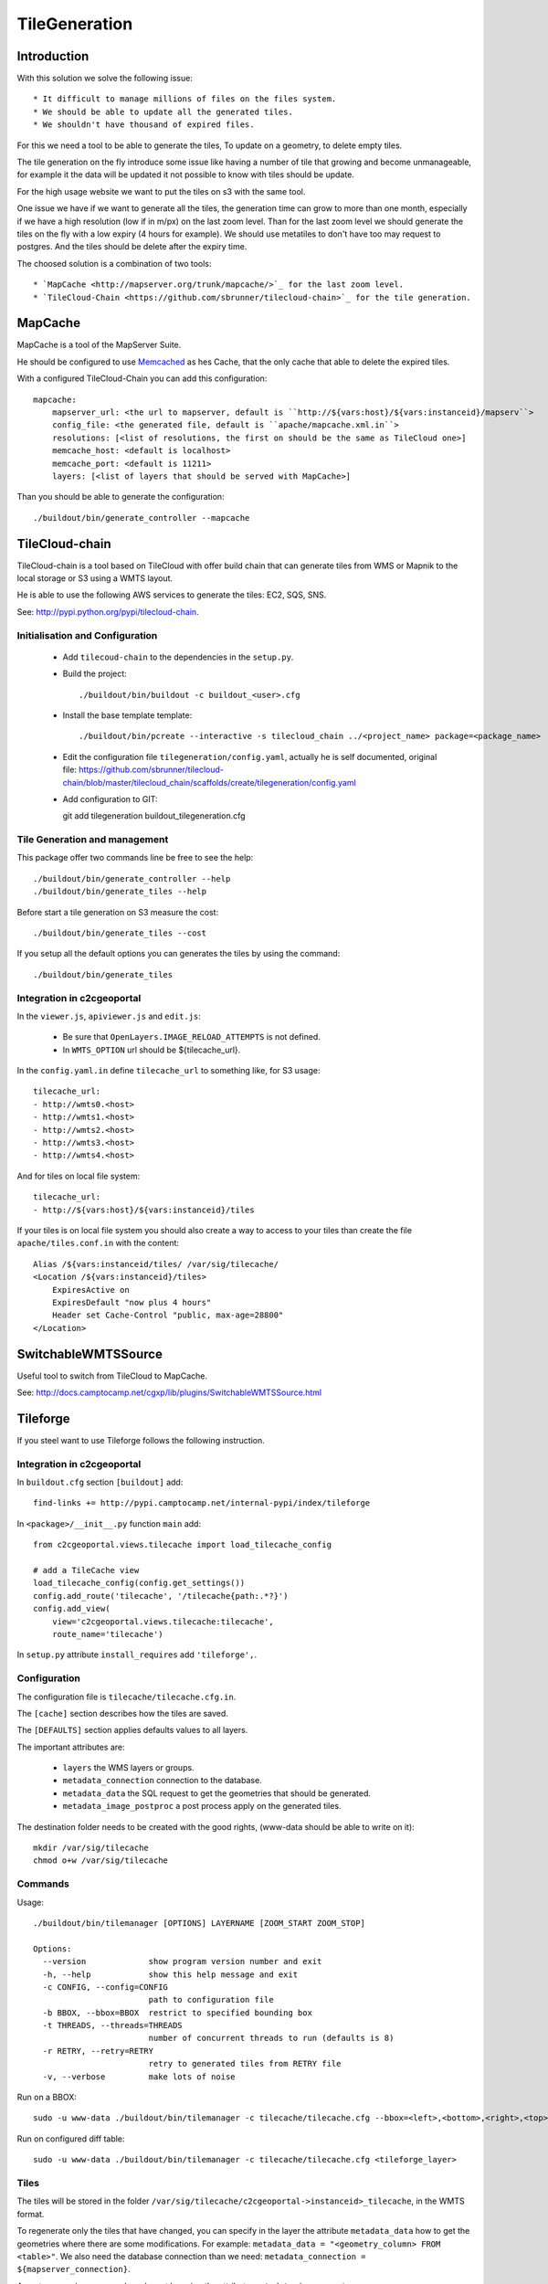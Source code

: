 .. _administrator_tilegeneration:

TileGeneration
==============

Introduction
------------

With this solution we solve the following issue::

 * It difficult to manage millions of files on the files system.
 * We should be able to update all the generated tiles.
 * We shouldn't have thousand of expired files.

For this we need a tool to be able to generate the tiles,
To update on a geometry, to delete empty tiles.

The tile generation on the fly introduce some issue like
having a number of tile that growing and become unmanageable,
for example it the data will be updated it not possible to
know with tiles should be update.

For the high usage website we want to put the tiles on s3
with the same tool.

One issue we have if we want to generate all the tiles, the generation
time can grow to more than one month, especially if we have
a high resolution (low if in m/px) on the last zoom level.
Than for the last zoom level we should generate the tiles on the fly
with a low expiry (4 hours for example).
We should use metatiles to don't have too may request to postgres.
And the tiles should be delete after the expiry time.

The choosed solution is a combination of two tools::

 * `MapCache <http://mapserver.org/trunk/mapcache/>`_ for the last zoom level.
 * `TileCloud-Chain <https://github.com/sbrunner/tilecloud-chain>`_ for the tile generation.

MapCache
--------

MapCache is a tool of the MapServer Suite.

He should be configured to use `Memcached <http://memcached.org/>`_ as
hes Cache, that the only cache that able to delete the expired tiles.

With a configured TileCloud-Chain you can add this configuration::

    mapcache:
        mapserver_url: <the url to mapserver, default is ``http://${vars:host}/${vars:instanceid}/mapserv``>
        config_file: <the generated file, default is ``apache/mapcache.xml.in``>
        resolutions: [<list of resolutions, the first on should be the same as TileCloud one>]
        memcache_host: <default is localhost>
        memcache_port: <default is 11211>
        layers: [<list of layers that should be served with MapCache>]

Than you should be able to generate the configuration::

   ./buildout/bin/generate_controller --mapcache

TileCloud-chain
---------------

TileCloud-chain is a tool based on TileCloud with offer build chain that
can generate tiles from WMS or Mapnik to the local storage or S3
using a WMTS layout.

He is able to use the following AWS services to generate the tiles:
EC2, SQS, SNS.

See: http://pypi.python.org/pypi/tilecloud-chain.

Initialisation and Configuration
~~~~~~~~~~~~~~~~~~~~~~~~~~~~~~~~

 * Add ``tilecoud-chain`` to the dependencies in the ``setup.py``.

 * Build the project::

   ./buildout/bin/buildout -c buildout_<user>.cfg

 * Install the base template template::

   ./buildout/bin/pcreate --interactive -s tilecloud_chain ../<project_name> package=<package_name>

 * Edit the configuration file ``tilegeneration/config.yaml``,
   actually he is self documented, original file:
   https://github.com/sbrunner/tilecloud-chain/blob/master/tilecloud_chain/scaffolds/create/tilegeneration/config.yaml

 * Add configuration to GIT::

   git add tilegeneration buildout_tilegeneration.cfg

Tile Generation and management
~~~~~~~~~~~~~~~~~~~~~~~~~~~~~~

This package offer two commands line be free to see the help::

    ./buildout/bin/generate_controller --help
    ./buildout/bin/generate_tiles --help

Before start a tile generation on S3 measure the cost::

    ./buildout/bin/generate_tiles --cost

If you setup all the default options you can generates the tiles by
using the command::

    ./buildout/bin/generate_tiles

Integration in c2cgeoportal
~~~~~~~~~~~~~~~~~~~~~~~~~~~

In the ``viewer.js``, ``apiviewer.js`` and ``edit.js``:

 * Be sure that ``OpenLayers.IMAGE_RELOAD_ATTEMPTS`` is not defined.
 * In ``WMTS_OPTION`` url should be ${tilecache_url}.

In the ``config.yaml.in`` define ``tilecache_url`` to something like, for S3 usage::

    tilecache_url:
    - http://wmts0.<host>
    - http://wmts1.<host>
    - http://wmts2.<host>
    - http://wmts3.<host>
    - http://wmts4.<host>

And for tiles on local file system::

    tilecache_url:
    - http://${vars:host}/${vars:instanceid}/tiles

If your tiles is on local file system you should also create a way to access to
your tiles than create the file ``apache/tiles.conf.in`` with the content::

    Alias /${vars:instanceid/tiles/ /var/sig/tilecache/
    <Location /${vars:instanceid}/tiles>
        ExpiresActive on
        ExpiresDefault "now plus 4 hours"
        Header set Cache-Control "public, max-age=28800"
    </Location>


SwitchableWMTSSource
--------------------

Useful tool to switch from TileCloud to MapCache.

See: http://docs.camptocamp.net/cgxp/lib/plugins/SwitchableWMTSSource.html


Tileforge
---------

If you steel want to use Tileforge follows the following instruction.

Integration in c2cgeoportal
~~~~~~~~~~~~~~~~~~~~~~~~~~~

In ``buildout.cfg`` section ``[buildout]`` add::

    find-links += http://pypi.camptocamp.net/internal-pypi/index/tileforge

In ``<package>/__init__.py`` function ``main`` add::

    from c2cgeoportal.views.tilecache import load_tilecache_config

    # add a TileCache view
    load_tilecache_config(config.get_settings())
    config.add_route('tilecache', '/tilecache{path:.*?}')
    config.add_view(
        view='c2cgeoportal.views.tilecache:tilecache',
        route_name='tilecache')

In ``setup.py`` attribute ``install_requires`` add ``'tileforge',``.

Configuration
~~~~~~~~~~~~~

The configuration file is ``tilecache/tilecache.cfg.in``.

The ``[cache]`` section describes how the tiles are saved.

The ``[DEFAULTS]`` section applies defaults values to all layers.

The important attributes are:

 * ``layers`` the WMS layers or groups.
 * ``metadata_connection`` connection to the database.
 * ``metadata_data`` the SQL request to get the geometries that should be generated.
 * ``metadata_image_postproc`` a post process apply on the generated tiles.


The destination folder needs to be created with the good rights,
(www-data should be able to write on it)::

    mkdir /var/sig/tilecache
    chmod o+w /var/sig/tilecache

Commands
~~~~~~~~

Usage::

    ./buildout/bin/tilemanager [OPTIONS] LAYERNAME [ZOOM_START ZOOM_STOP]

    Options:
      --version             show program version number and exit
      -h, --help            show this help message and exit
      -c CONFIG, --config=CONFIG
                            path to configuration file
      -b BBOX, --bbox=BBOX  restrict to specified bounding box
      -t THREADS, --threads=THREADS
                            number of concurrent threads to run (defaults is 8)
      -r RETRY, --retry=RETRY
                            retry to generated tiles from RETRY file
      -v, --verbose         make lots of noise


Run on a BBOX::

    sudo -u www-data ./buildout/bin/tilemanager -c tilecache/tilecache.cfg --bbox=<left>,<bottom>,<right>,<top> <tileforge_layer>

Run on configured diff table::

    sudo -u www-data ./buildout/bin/tilemanager -c tilecache/tilecache.cfg <tileforge_layer>

.. note:

    We run the tile forge with the www-data rights to allows the web server to creates new tiles.

Tiles
~~~~~

The tiles will be stored in the folder
``/var/sig/tilecache/c2cgeoportal->instanceid>_tilecache``,
in the WMTS format.

To regenerate only the tiles that have changed, you can
specify in the layer the attribute ``metadata_data`` how to get the
geometries where there are some modifications. For example:
``metadata_data = "<geometry_column> FROM <table>"``.
We also need the database connection than we need:
``metadata_connection = ${mapserver_connection}``.

A post-processing command can be set by using the attribute:
``metadata_image_postproc``.
